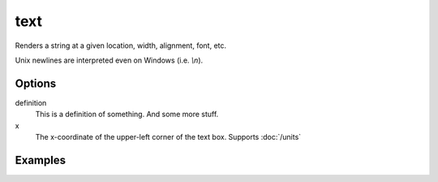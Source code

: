 text
====

Renders a string at a given location, width, alignment, font, etc.

Unix newlines are interpreted even on Windows (i.e. `\\n`).

Options
-------


definition
   This is a definition of something.
   And some more stuff.

x
   The x-coordinate of the upper-left corner of the text box. Supports :doc:`/units`


Examples
--------

.. raw:: html

  <script src="https://gist.github.com/andymeneely/52d7b8e332194946bc69.js"></script>

